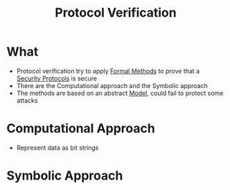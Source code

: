 :PROPERTIES:
:ID:       29d1a924-ca8f-4e78-a870-de6b4c8e8c51
:END:
#+title: Protocol Verification

* What
+ Protocol verification try to apply [[id:a95ebb8d-5019-45be-b248-bb5a5b76e78a][Formal Methods]] to prove that a [[id:ce9bd7a5-909c-4469-95c8-26bc1658741f][Security Protocols]] is secure
+ There are the Computational approach and the Symbolic approach
+ The methods are based on an abstract [[id:9702b3d0-f329-4a4b-af99-584016d4c843][Model]], could fail to protect some attacks
* Computational Approach
+ Represent data as bit strings
* Symbolic Approach
